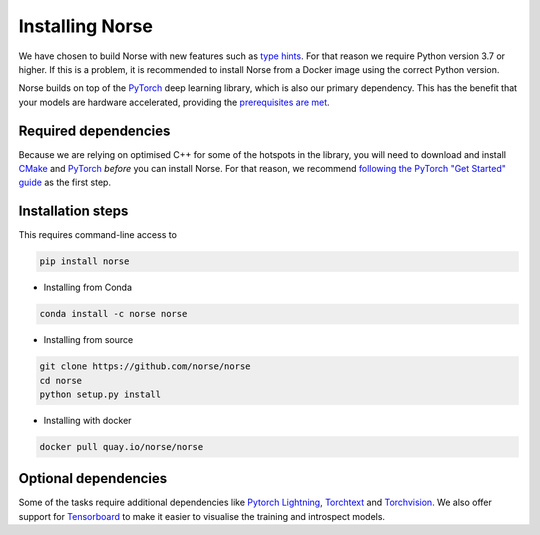 .. _page-installing:

Installing Norse
-------------------

We have chosen to build Norse with new features such as `type hints <https://docs.python.org/3/whatsnew/3.7.html#whatsnew37-pep560>`_. For
that reason we require Python version 3.7 or higher. 
If this is a problem, it is recommended to install Norse from a Docker image using the correct Python version.

Norse builds on top of the `PyTorch <https://pytorch.org/>`_ deep learning library, which is also our
primary dependency.
This has the benefit that your models are hardware accelerated, providing the 
`prerequisites are met <https://pytorch.org/get-started/locally/>`_.

Required dependencies
=====================

Because we are relying on optimised C++ for some of the hotspots in the library, you will need
to download and install `CMake <https://cmake.org/>`_ and `PyTorch <https://pytorch.org/get-started/locally/>`_
*before* you can install Norse.
For that reason, we recommend `following the PyTorch "Get Started" guide <https://pytorch.org/get-started/locally/>`_ as the first step.

Installation steps
==================

This requires command-line access to 

.. code:: bash

    pip install norse

* Installing from Conda

.. code:: bash

    conda install -c norse norse

* Installing from source
 
.. code:: bash

    git clone https://github.com/norse/norse
    cd norse
    python setup.py install

* Installing with docker

.. code:: bash
    
    docker pull quay.io/norse/norse


Optional dependencies
=====================

Some of the tasks require additional dependencies like 
`Pytorch Lightning <https://pytorchlightning.ai/>`_,
`Torchtext <https://pytorch.org/text/stable/index.html>`_ and 
`Torchvision <https://pytorch.org/docs/stable/torchvision/index.html>`_.
We also offer support for `Tensorboard <https://pytorch.org/docs/stable/tensorboard.html>`_ 
to make it easier to visualise the training and introspect models.
